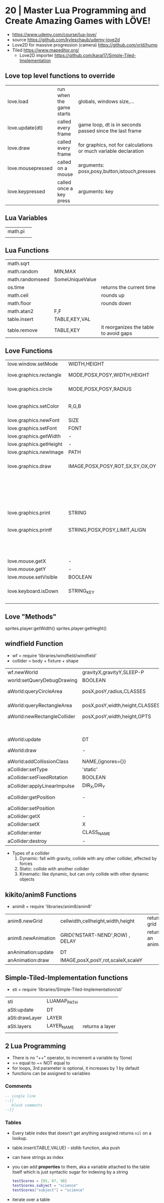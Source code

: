 * 20 | Master Lua Programming and Create Amazing Games with LÖVE!
- https://www.udemy.com/course/lua-love/
- source https://github.com/kyleschaub/udemy-love2d
- Love2D for massive progression (camera) https://github.com/vrld/hump
- Tiled https://www.mapeditor.org/
  - Love2D importer https://github.com/karai17/Simple-Tiled-Implementation
** Love top level functions to override
|-------------------+--------------------------+-----------------------------------------------------------------|
| love.load         | run when the game starts | globals, windows size,...                                       |
| love.update(dt)   | called every frame       | game loop, dt is in seconds passed since the last frame         |
| love.draw         | called every frame       | for graphics, not for calculations or much variable declaration |
| love.mousepressed | called on a mouse        | arguments: posx,posy,button,istouch,presses                     |
| love.keypressed   | called once a key press  | arguments: key                                                  |
|-------------------+--------------------------+-----------------------------------------------------------------|
** Lua Variables
| math.pi |   |
|         |   |
** Lua Functions
| math.sqrt       |                 |                                        |
| math.random     | MIN,MAX         |                                        |
| math.randomseed | SomeUniqueValue |                                        |
| os.time         |                 | returns the current time               |
| math.ceil       |                 | rounds up                              |
| math.floor      |                 | rounds down                            |
| math.atan2      | F,F             |                                        |
| table.insert    | TABLE,KEY,VAL   |                                        |
| table.remove    | TABLE,KEY       | it reorganizes the table to avoid gaps |
** Love Functions
|-------------------------+---------------------------------+-----------------------------------|
| love.window.setMode     | WIDTH,HEIGHT                    |                                   |
| love.graphics.rectangle | MODE,POSX,POSY,WIDTH,HEIGHT     | pos at top left                   |
| love.graphics.circle    | MODE,POSX,POSY,RADIUS           | pos at center                     |
| love.graphics.setColor  | R,G,B                           | values from 0 to 1                |
| love.graphics.newFont   | SIZE                            |                                   |
| love.graphics.setFont   | FONT                            |                                   |
| love.graphics.getWidth  | -                               |                                   |
| love.graphics.getHeight | -                               |                                   |
| love.graphics.newImage  | PATH                            |                                   |
| love.graphics.draw      | IMAGE,POSX,POSY,ROT,SX,SY,OX,OY | OX/OY = origin offset             |
|                         |                                 | SX/SY = scale factor, SX if no SY |
| love.graphics.print     | STRING                          |                                   |
| love.graphics.printf    | STRING,POSX,POSY,LIMIT,ALIGN    | limit = wrap after x pixels       |
|                         |                                 | align = "center"                  |
| love.mouse.getX         | -                               |                                   |
| love.mouse.getY         | -                               |                                   |
| love.mouse.setVisible   | BOOLEAN                         |                                   |
| love.keyboard.isDown    | STRING_KEY                      | returns a boolean                 |
|                         |                                 |                                   |
|-------------------------+---------------------------------+-----------------------------------|
** Love "Methods"
sprites.player:getWidth()
sprites.player:getHeght()
** windfield Function
- wf = require 'libraries/windfield/windfield'
- collider = body + fixture + shape
| wf.newWorld                  | gravityX,gravityY,SLEEP-P      | returns a world             |
| world:setQueryDebugDrawing   | BOOLEAN                        |                             |
| aWorld:queryCircleArea       | posX,posY,radius,CLASSES       | returns the colliders found |
| aWorld:queryRectangleArea    | posX,posY,width,height,CLASSES | returns the colliders found |
| aWorld:newRectangleCollider  | posX,posY,width,height,OPTS    | returns a collider          |
|                              |                                | OPTS={collision_class='?'}  |
| aWorld:update                | DT                             |                             |
| aWorld:draw                  | -                              | for debugging purposes      |
| aWorld:addCollissionClass    | NAME,{ignores={}}              | returns nothing             |
| aCollider:setType            | 'static'                       |                             |
| aCollider:setFixedRotation   | BOOLEAN                        |                             |
| aCollider:applyLinearImpulse | DIR_X,DIR_Y                    |                             |
| aCollider:getPosition        | -                              | returns x and y values      |
| aCollider:setPosition        |                                |                             |
| aCollider:getX               | -                              |                             |
| aCollider:setX               | X                              |                             |
| aCollider:enter              | CLASS_NAME                     | returns boolean             |
| aCollider:destroy            | -                              |                             |
- Types of a collider
  1) Dynamic: fall with gravity, collide with any other collider, affected by forces
  2) Static: collide with another collider
  3) Kinematic: like dynamic, but can only collide with other dynamic objects
** kikito/anim8 Functions
- anim8 = require 'libraries/anim8/anim8'
| anim8.newGrid      | cellwidth,cellheight,width,height | returns a grid       |
| anim8.newAnimation | GRID('NSTART-NEND',ROW) , DELAY   | returns an animation |
| anAnimation:update | DT                                |                      |
| anAnimation:draw   | IMAGE,posX,posY,rot,scaleX,scaleY |                      |
** Simple-Tiled-Implementation functions
- sti = require 'libraries/Simple-Tiled-Implementation/sti'
| sti            | LUAMAP_PATH |                 |
| aSti:update    | DT          |                 |
| aSti:drawLayer | LAYER       |                 |
|----------------+-------------+-----------------|
| aSti.layers    | LAYER_NAME  | returns a layer |
|                |             |                 |
** 2 Lua Programming
- There is no "++" operator, to increment a variable by 1(one)
- == equal to
  ~= NOT equal to
- for loops, 3rd parameter is optional, it increases by 1 by default
- functions can be assigned to variables
*** Comments
  #+begin_src lua
    -- single line
    --[[
       block comments
    --]]
  #+end_src
*** Tables
  - Every table index that doesn't get anything assigned returns =nil= on a lookup.
  - table.insert(TABLE,VALUE) - stdlib function, aka push
  - can have strings as index
  - you can add *properties* to them, aka a variable attached to the table itself
    which is just syntactic sugar for indexing by a string
    #+begin_src lua
      testScores = {95, 87, 98}
      testScores.subject = "science"
      testScores["subject"] = "science"
    #+end_src
  - iterate over a table
    #+begin_src lua
      message = 0
      testScores = {95, 87, 98}
      for i,s in ipairs(testScores) do -- i = index , s = value
         message = message + s
      end
    #+end_src
** 3 Game: Shooting Gallery
- https://www.w3schools.com/colors/colors_picker.asp
- To create a timer, you can just subtract *dt* as it is a value in seconds.
- A common way to handle sprites/images is to kept then in a top-level/global variable table
*** Example 1
  #+begin_src lua
    function love.load()
       number = 0
    end
    function love.update(dt)
       number = number + 1
    end
    function love.draw()
       love.graphics.print(number)
    end
  #+end_src
*** Example 2
#+begin_src lua
  function love.draw()
     -- MODE,POSX,POSY,WIDTH,HEIGHT
     love.graphics.rectangle("fill", 0, 0, 200, 100)
  end
#+end_src
** 4 Game: TopDown Shooter
- to convert degrees to radians, multiply it by math.pi/180
- you can skip from skipping certain *function parameters* by just providing *nil* for them
  ME: i assume, this is explicitly handled on the function definition
- we can use this to get the X and Y direction valus from a RADIANS angle
  X = cos(RADIANS), Y = sin(RADIAN)
- when deleting elements of a table on a loop, you should loop from the end,
  since is safe to remove elements from the end of the array
  #+begin_src lua
    bullets = {}
    for i=#bullets, 1, -1 do
       if conditionBool(i) then
          table.remove(bullets, i)
       end
    end
  #+end_src
*** Example: accounting for *dt* on movement
#+begin_src lua
  function love.update(dt)
     if love.keyboard.isDown("d") then
        player.x = player.x + (player.speed*dt)
     end
     -- w a s ...
  end
#+end_src
** 5 Game: Platformer
- windfield colliders have their offset set to the center
- we might need to flip the animation sprite on the fly
  to render running to the left and to the right
- flipping an image means, just using the *scale* parameter of draw
  but with negative values
  - be careful of explicitly setting the other axis scale to avoid flip
*** Tiled "60 - Tiled.mp4"
- New Map
  - Orientation: Orthogonal
  - Tile Layout Format: CSV
  - Tile Render Order: Right Down
- New Tileset
  - Enable "Embed in map"
  - "Use transparent color" if does not have transparency already
  - width x height
  - margin and spacing: for gaps in the image
- Tileset
  - we can take each individual tile and "paint" with it
- View/Snapping/Snap To Grid
- File/Save
- File/Export/level1.lua - aka it has a lua exporter
- Properties of an Object
  - ID
  - Template
  - Name
  - Type
  - Visible
  - X/Y
  - Width/Height
  - Rotation
- Type of Layers
  - Tile
  - Image
  - Group
  - Object
#+begin_src lua
  function spawnPlatform(x, y, width, height)
     if width > 0 and height > 0 then
        local platform = world:newRectangleCollider(x, y, width, height, {collission_class = "platform"})
        platform:setType("static")
        table.insert(platforms, platform)
     end
  end

  function loadMap()
     gameMap = sti("maps/level1.lua")
     for i, obj in pairs(gameMp.layers["Platforms"].object) do
        spawnPlatform(obj.x, obj.y, obj.width, obj.height)
     end
  end
#+end_src
*** Hump - Camera, that follows the player
- cameraFile = require 'libraries/hump/camera'
- cam = cameraFile()
| cameraFile      | -   | returns a camera                                                                  |
| aCamera:lookAt  | X,Y |                                                                                   |
| aCamera:attach  | -   | once run, everything draw after will be draw in reference to the camera viewpoint |
| aCamera:dettach | -   |                                                                                   |
